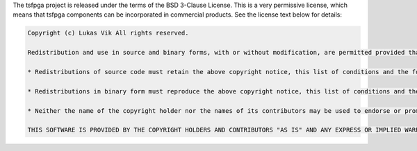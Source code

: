 The tsfpga project is released under the terms of the BSD 3-Clause License.
This is a very permissive license, which means that tsfpga components can be incorporated in commercial products.
See the license text below for details:

.. code-block:: REST

    Copyright (c) Lukas Vik All rights reserved.

    Redistribution and use in source and binary forms, with or without modification, are permitted provided that the following conditions are met:

    * Redistributions of source code must retain the above copyright notice, this list of conditions and the following disclaimer.

    * Redistributions in binary form must reproduce the above copyright notice, this list of conditions and the following disclaimer in the documentation and/or other materials provided with the distribution.

    * Neither the name of the copyright holder nor the names of its contributors may be used to endorse or promote products derived from this software without specific prior written permission.

    THIS SOFTWARE IS PROVIDED BY THE COPYRIGHT HOLDERS AND CONTRIBUTORS "AS IS" AND ANY EXPRESS OR IMPLIED WARRANTIES, INCLUDING, BUT NOT LIMITED TO, THE IMPLIED WARRANTIES OF MERCHANTABILITY AND FITNESS FOR A PARTICULAR PURPOSE ARE DISCLAIMED. IN NO EVENT SHALL THE COPYRIGHT HOLDER OR CONTRIBUTORS BE LIABLE FOR ANY DIRECT, INDIRECT, INCIDENTAL, SPECIAL, EXEMPLARY, OR CONSEQUENTIAL DAMAGES (INCLUDING, BUT NOT LIMITED TO, PROCUREMENT OF SUBSTITUTE GOODS OR SERVICES; LOSS OF USE, DATA, OR PROFITS; OR BUSINESS INTERRUPTION) HOWEVER CAUSED AND ON ANY THEORY OF LIABILITY, WHETHER IN CONTRACT, STRICT LIABILITY, OR TORT (INCLUDING NEGLIGENCE OR OTHERWISE) ARISING IN ANY WAY OUT OF THE USE OF THIS SOFTWARE, EVEN IF ADVISED OF THE POSSIBILITY OF SUCH DAMAGE.
